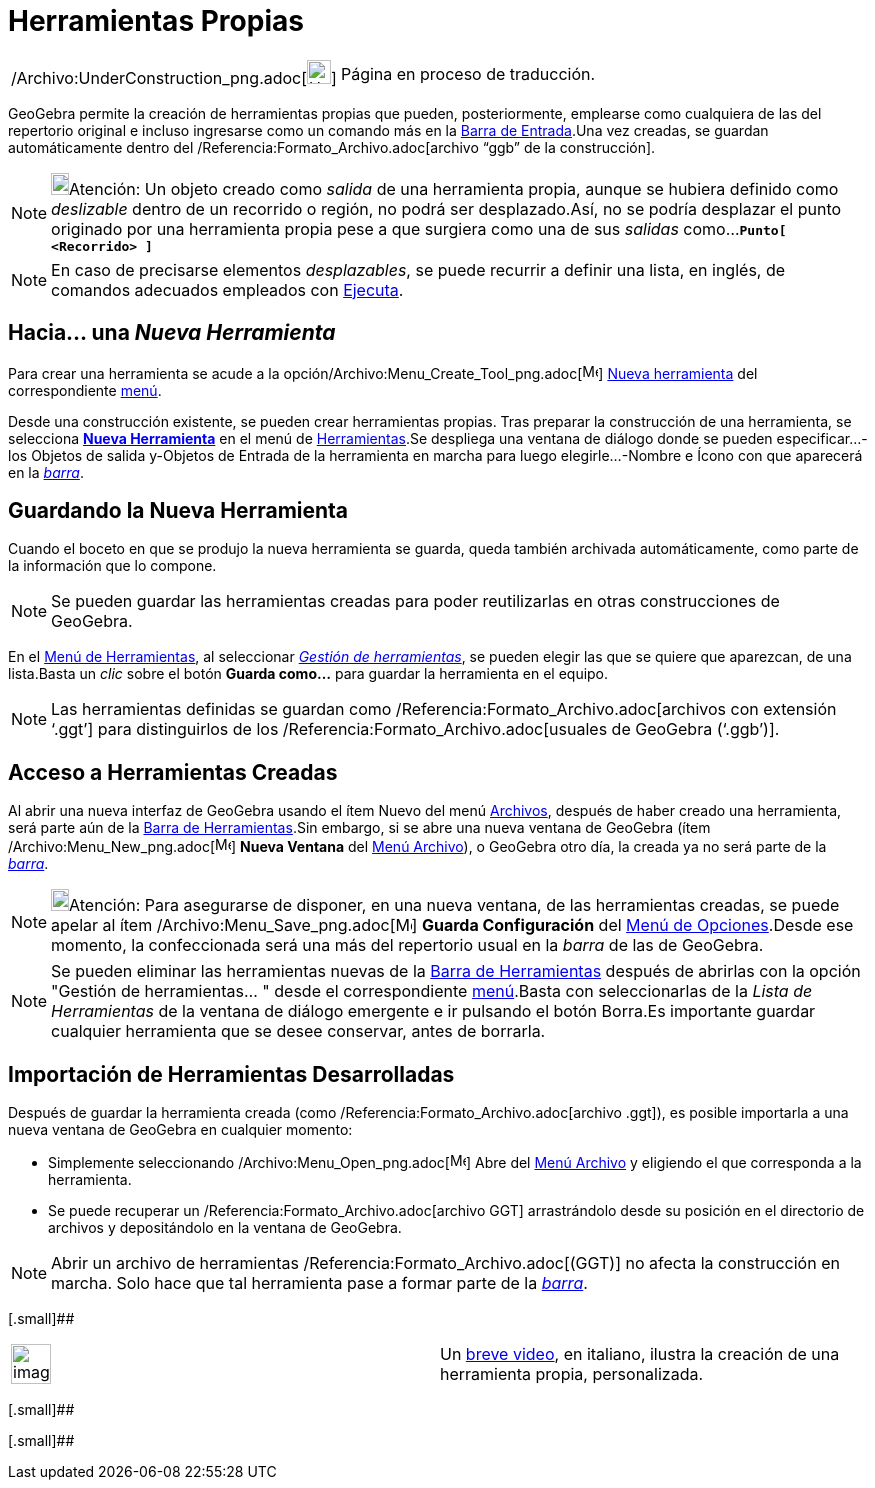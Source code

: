 = Herramientas Propias
:page-en: tools/Custom_Tools
ifdef::env-github[:imagesdir: /es/modules/ROOT/assets/images]

[width="100%",cols="50%,50%",]
|===
a|
/Archivo:UnderConstruction_png.adoc[image:24px-UnderConstruction.png[UnderConstruction.png,width=24,height=24]]

|Página en proceso de traducción.
|===

GeoGebra permite la creación de herramientas propias que pueden, posteriormente, emplearse como cualquiera de las del
repertorio original e incluso ingresarse como un comando más en la xref:/Barra_de_Entrada.adoc[Barra de Entrada].Una vez
creadas, se guardan automáticamente dentro del /Referencia:Formato_Archivo.adoc[archivo “ggb” de la construcción].

[NOTE]
====

image:18px-Bulbgraph.png[Bulbgraph.png,width=18,height=22]Atención: Un objeto creado como _salida_ de una herramienta
propia, aunque se hubiera definido como _deslizable_ dentro de un recorrido o región, no podrá ser desplazado.Así, no se
podría desplazar el punto originado por una herramienta propia pese a que surgiera como una de sus _salidas_
como...*`++Punto[ <Recorrido> ]++`*

====

[NOTE]
====

En caso de precisarse elementos _desplazables_, se puede recurrir a definir una lista, en inglés, de comandos adecuados
empleados con xref:/commands/Ejecuta.adoc[Ejecuta].

====

== Hacia... una _Nueva Herramienta_

Para crear una herramienta se acude a la opción/Archivo:Menu_Create_Tool_png.adoc[image:Menu_Create_Tool.png[Menu Create
Tool.png,width=16,height=16]] xref:/Nueva_herramienta.adoc[Nueva herramienta] del correspondiente
xref:/Menú_de_Herramientas.adoc[menú].

Desde una construcción existente, se pueden crear herramientas propias. Tras preparar la construcción de una
herramienta, se selecciona xref:/Nueva_herramienta.adoc[*Nueva Herramienta*] en el menú de
xref:/Menú_de_Herramientas.adoc[Herramientas].Se despliega una ventana de diálogo donde se pueden especificar...-los
[.kcode]#Objetos de salida# y-[.kcode]#Objetos de Entrada# de la herramienta en marcha para luego
elegirle...-[.kcode]#Nombre e Ícono# con que aparecerá en la xref:/Barra_de_Herramientas.adoc[_barra_].

== Guardando la Nueva Herramienta

Cuando el boceto en que se produjo la nueva herramienta se guarda, queda también archivada automáticamente, como parte
de la información que lo compone.

[NOTE]
====

Se pueden guardar las herramientas creadas para poder reutilizarlas en otras construcciones de GeoGebra.

====

En el xref:/Menú_de_Herramientas.adoc[Menú de Herramientas], al seleccionar _xref:/Gestión_de_herramientas.adoc[Gestión
de herramientas]_, se pueden elegir las que se quiere que aparezcan, de una lista.Basta un _clic_ sobre el botón *Guarda
como…* para guardar la herramienta en el equipo.

[NOTE]
====

Las herramientas definidas se guardan como /Referencia:Formato_Archivo.adoc[archivos con extensión ‘.ggt’] para
distinguirlos de los /Referencia:Formato_Archivo.adoc[usuales de GeoGebra (‘.ggb’)].

====

== Acceso a Herramientas Creadas

Al abrir una nueva interfaz de GeoGebra usando el ítem Nuevo del menú xref:/Menú_Archivo.adoc[Archivos], después de
haber creado una herramienta, será parte aún de la xref:/Barra_de_Herramientas.adoc[Barra de Herramientas].Sin embargo,
si se abre una nueva ventana de GeoGebra (ítem /Archivo:Menu_New_png.adoc[image:Menu_New.png[Menu
New.png,width=16,height=16]] *Nueva Ventana* del xref:/Menú_Archivo.adoc[Menú Archivo]), o GeoGebra otro día, la creada
ya no será parte de la xref:/Barra_de_Herramientas.adoc[_barra_].

[NOTE]
====

image:18px-Bulbgraph.png[Bulbgraph.png,width=18,height=22]Atención: Para asegurarse de disponer, en una nueva ventana,
de las herramientas creadas, se puede apelar al ítem /Archivo:Menu_Save_png.adoc[image:Menu_Save.png[Menu
Save.png,width=16,height=16]] *Guarda Configuración* del xref:/Menú_de_Opciones.adoc[Menú de Opciones].Desde ese
momento, la confeccionada será una más del repertorio usual en la _barra_ de las de GeoGebra.

====

[NOTE]
====

Se pueden eliminar las herramientas nuevas de la xref:/Barra_de_Herramientas.adoc[Barra de Herramientas] después de
abrirlas con la opción "Gestión de herramientas… " desde el correspondiente xref:/Menú_de_Herramientas.adoc[menú].Basta
con seleccionarlas de la _Lista de Herramientas_ de la ventana de diálogo emergente e ir pulsando el botón
[.kcode]#Borra#.Es importante [.underline]#guardar# cualquier herramienta que se desee conservar, antes de borrarla.

====

== Importación de Herramientas Desarrolladas

Después de guardar la herramienta creada (como /Referencia:Formato_Archivo.adoc[archivo .ggt]), es posible importarla a
una nueva ventana de GeoGebra en cualquier momento:

* Simplemente seleccionando /Archivo:Menu_Open_png.adoc[image:Menu_Open.png[Menu Open.png,width=16,height=16]] Abre del
xref:/Menú_Archivo.adoc[Menú Archivo] y eligiendo el que corresponda a la herramienta.
* Se puede recuperar un /Referencia:Formato_Archivo.adoc[archivo GGT] arrastrándolo desde su posición en el directorio
de archivos y depositándolo en la ventana de GeoGebra.

[NOTE]
====

Abrir un archivo de herramientas /Referencia:Formato_Archivo.adoc[(GGT)] no afecta la construcción en marcha. Solo hace
que tal herramienta pase a formar parte de la xref:/Barra_de_Herramientas.adoc[_barra_].

====

[.small]##

[width="100%",cols="50%,50%",]
|===
a|
image:Ambox_content.png[image,width=40,height=40]

|Un http://youtu.be/A0xZjlOoBYk[breve video], en italiano, ilustra la creación de una herramienta propia, personalizada.
|===

[.small]##

[.small]##
